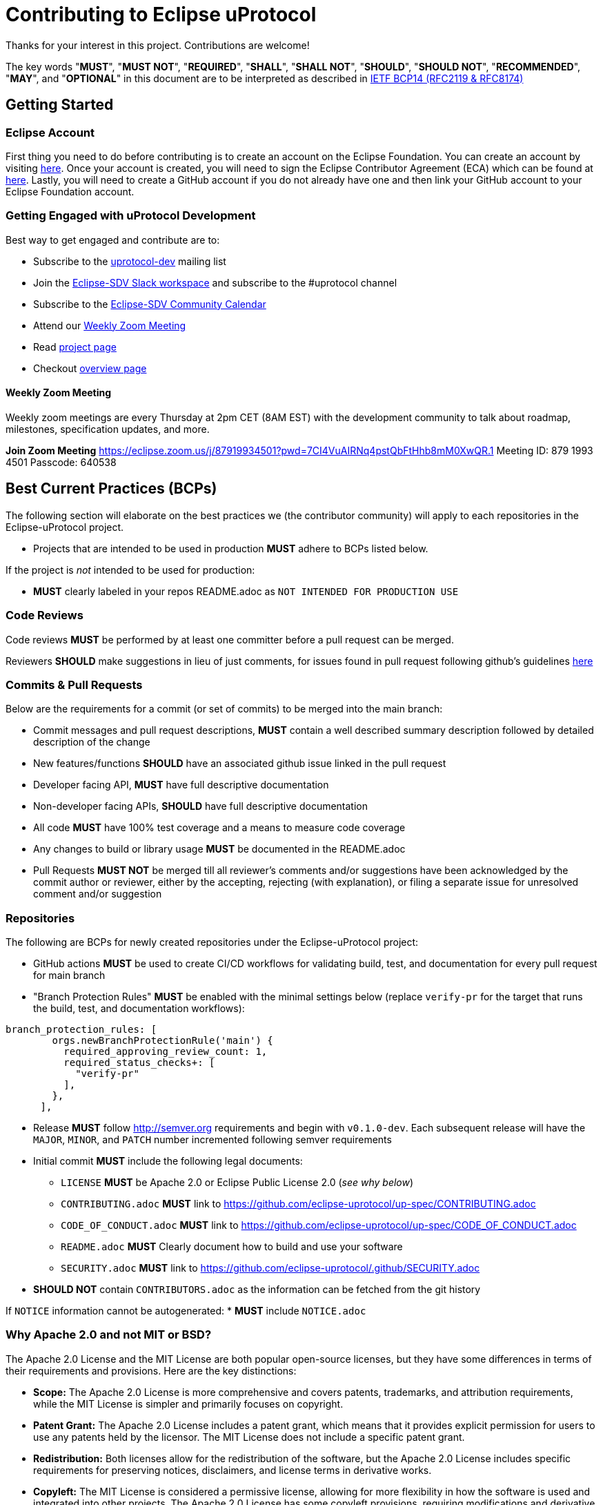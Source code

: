 = Contributing to Eclipse uProtocol

Thanks for your interest in this project. Contributions are welcome!

The key words "*MUST*", "*MUST NOT*", "*REQUIRED*", "*SHALL*", "*SHALL NOT*", "*SHOULD*", "*SHOULD NOT*", "*RECOMMENDED*", "*MAY*", and "*OPTIONAL*" in this document are to be interpreted as described in https://www.rfc-editor.org/info/bcp14[IETF BCP14 (RFC2119 & RFC8174)]

== Getting Started

=== Eclipse Account
First thing you need to do before contributing is to create an account on the Eclipse Foundation. You can create an account by visiting https://accounts.eclipse.org/user/register[here]. Once your account is created, you will need to sign the Eclipse Contributor Agreement (ECA) which can be found at http://www.eclipse.org/legal/ECA.php[here]. 
Lastly, you will need to create a GitHub account if you do not already have one and then link your GitHub account to your Eclipse Foundation account.

=== Getting Engaged with uProtocol Development

Best way to get engaged and contribute are to: 

* Subscribe to the https://accounts.eclipse.org/mailing-list/uprotocol-dev[uprotocol-dev] mailing list
* Join the https://join.slack.com/t/sdvworkinggroup/shared_invite/zt-27dk1cref-XeS_dCe6h0918q~k6qU_CQ[Eclipse-SDV Slack workspace] and  subscribe to the #uprotocol channel
* Subscribe to the https://calendar.google.com/calendar/u/0?cid=Y18yYW1waTJibW9rYTNxdGVyNGRjZWFwMWQ1Z0Bncm91cC5jYWxlbmRhci5nb29nbGUuY29t[Eclipse-SDV Community Calendar]
* Attend our <<Weekly Zoom Meeting>>
* Read https://projects.eclipse.org/projects/automotive.uprotocol[project page]
* Checkout https://github.com/eclipse-uprotocol[overview page]

==== Weekly Zoom Meeting
Weekly zoom meetings are every Thursday at 2pm CET (8AM EST) with the development community to talk about roadmap, milestones, specification updates, and more. 

*Join Zoom Meeting*
https://eclipse.zoom.us/j/87919934501?pwd=7CI4VuAIRNq4pstQbFtHhb8mM0XwQR.1
Meeting ID: 879 1993 4501
Passcode: 640538



== Best Current Practices (BCPs)

The following section will elaborate on the best practices we (the contributor community) will apply to each repositories in the Eclipse-uProtocol project. 

* Projects that are intended to be used in production *MUST* adhere to BCPs listed below. 

If the project is _not_ intended to be used for production:

* *MUST* clearly labeled in your repos README.adoc as `NOT INTENDED FOR PRODUCTION USE`


=== Code Reviews
Code reviews *MUST* be performed by at least one committer before a pull request can be merged.

Reviewers *SHOULD* make suggestions in lieu of just comments, for issues found in pull request following github's guidelines https://docs.github.com/en/pull-requests/collaborating-with-pull-requests/reviewing-changes-in-pull-requests/reviewing-proposed-changes-in-a-pull-request[here]


=== Commits & Pull Requests
Below are the requirements for a commit (or set of commits) to be merged into the main branch:

* Commit messages and pull request descriptions, *MUST* contain a well described summary description followed by detailed description of the change
* New features/functions *SHOULD* have an associated github issue linked in the pull request
* Developer facing API, *MUST* have full descriptive documentation
* Non-developer facing APIs, *SHOULD* have full descriptive documentation
* All code *MUST* have 100% test coverage and a means to measure code coverage
* Any changes to build or library usage *MUST* be documented in the README.adoc
* Pull Requests *MUST NOT* be merged till all reviewer's comments and/or suggestions have been acknowledged by the commit author or reviewer, either by the accepting, rejecting (with explanation), or filing a separate issue for unresolved comment and/or suggestion


=== Repositories
The following are BCPs for newly created repositories under the Eclipse-uProtocol project:

* GitHub actions *MUST* be used to create CI/CD workflows for validating build, test, and documentation for every pull request for main branch
* "Branch Protection Rules" *MUST* be enabled with the minimal settings below (replace `verify-pr` for the target that runs the build, test, and documentation workflows):

```
branch_protection_rules: [
        orgs.newBranchProtectionRule('main') {
          required_approving_review_count: 1,
          required_status_checks+: [
            "verify-pr"
          ],
        },
      ],
```
* Release *MUST* follow http://semver.org requirements and begin with `v0.1.0-dev`. Each subsequent release will have the `MAJOR`, `MINOR`, and `PATCH` number incremented following semver requirements 

* Initial commit *MUST* include the following legal documents:
** `LICENSE` *MUST* be Apache 2.0 or Eclipse Public License 2.0 (_see why below_)
** `CONTRIBUTING.adoc` *MUST* link to https://github.com/eclipse-uprotocol/up-spec/CONTRIBUTING.adoc
** `CODE_OF_CONDUCT.adoc` *MUST* link to https://github.com/eclipse-uprotocol/up-spec/CODE_OF_CONDUCT.adoc
** `README.adoc` *MUST* Clearly document how to build and use your software
** `SECURITY.adoc` *MUST* link to https://github.com/eclipse-uprotocol/.github/SECURITY.adoc

* *SHOULD NOT* contain `CONTRIBUTORS.adoc` as the information can be fetched from the git history

If `NOTICE` information cannot be autogenerated:
* *MUST* include `NOTICE.adoc`


=== Why Apache 2.0 and not MIT or BSD?

The Apache 2.0 License and the MIT License are both popular open-source licenses, but they have some differences in terms of their requirements and provisions. Here are the key distinctions:

* *Scope:* The Apache 2.0 License is more comprehensive and covers patents, trademarks, and attribution requirements, while the MIT License is simpler and primarily focuses on copyright.

* *Patent Grant:* The Apache 2.0 License includes a patent grant, which means that it provides explicit permission for users to use any patents held by the licensor. The MIT License does not include a specific patent grant.

* *Redistribution:* Both licenses allow for the redistribution of the software, but the Apache 2.0 License includes specific requirements for preserving notices, disclaimers, and license terms in derivative works.

* *Copyleft:* The MIT License is considered a permissive license, allowing for more flexibility in how the software is used and integrated into other projects. The Apache 2.0 License has some copyleft provisions, requiring modifications and derivative works to be licensed under the same license.

* *Compatibility:* Both licenses are generally considered compatible with other open-source licenses. However, the Apache 2.0 License is more explicitly compatible with the GNU General Public License (GPL) version 3, while the MIT License is compatible with a wider range of licenses.


== Contact

Contact the project developers via the project's "dev" list or on slack.

* https://accounts.eclipse.org/mailing-list/uprotocol-dev
